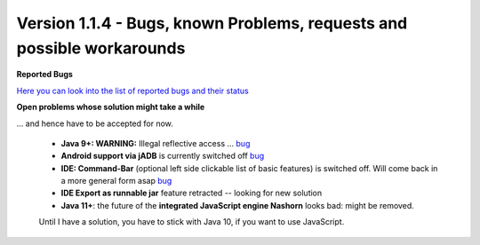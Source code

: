 .. _newsbugs:

Version 1.1.4 - Bugs, known Problems, requests and possible workarounds
=======================================================================

**Reported Bugs**

`Here you can look into the list of reported bugs and their status <https://bugs.launchpad.net/sikuli/+bugs?field.searchtext=&orderby=-importance&field.status%3Alist=CONFIRMED&field.status%3Alist=TRIAGED&field.status%3Alist=INPROGRESS&field.status%3Alist=FIXCOMMITTED&field.importance%3Alist=HIGH&field.importance%3Alist=MEDIUM&assignee_option=any&field.assignee=&field.bug_reporter=&field.bug_commenter=&field.subscriber=&field.structural_subscriber=&field.milestone%3Alist=86164&field.tag=&field.tags_combinator=ANY&field.has_cve.used=&field.omit_dupes.used=&field.omit_dupes=on&field.affects_me.used=&field.has_patch.used=&field.has_branches.used=&field.has_branches=on&field.has_no_branches.used=&field.has_no_branches=on&field.has_blueprints.used=&field.has_blueprints=on&field.has_no_blueprints.used=&field.has_no_blueprints=on&search=Search>`_

**Open problems whose solution might take a while**

... and hence have to be accepted for now.

 - **Java 9+: WARNING:** Illegal reflective access ... `bug <https://bugs.launchpad.net/sikuli/+bug/1749262>`_

 - **Android support via jADB** is currently switched off `bug <https://bugs.launchpad.net/sikuli/+bug/1788812>`_

 - **IDE: Command-Bar** (optional left side clickable list of basic features) is switched off. Will come back in a more general form asap `bug <https://bugs.launchpad.net/sikuli/+bug/1789014>`_

 - **IDE Export as runnable jar** feature retracted -- looking for new solution

 - **Java 11+**: the future of the **integrated JavaScript engine Nashorn** looks bad: might be removed.
 Until I have a solution, you have to stick with Java 10, if you want to use JavaScript.


